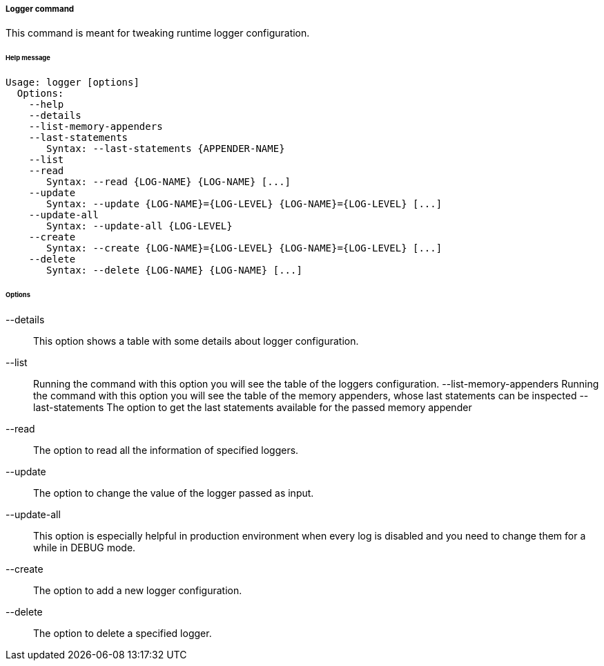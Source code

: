 //
// Licensed to the Apache Software Foundation (ASF) under one
// or more contributor license agreements.  See the NOTICE file
// distributed with this work for additional information
// regarding copyright ownership.  The ASF licenses this file
// to you under the Apache License, Version 2.0 (the
// "License"); you may not use this file except in compliance
// with the License.  You may obtain a copy of the License at
//
//   http://www.apache.org/licenses/LICENSE-2.0
//
// Unless required by applicable law or agreed to in writing,
// software distributed under the License is distributed on an
// "AS IS" BASIS, WITHOUT WARRANTIES OR CONDITIONS OF ANY
// KIND, either express or implied.  See the License for the
// specific language governing permissions and limitations
// under the License.
//
===== Logger command
This command is meant for tweaking runtime logger configuration.

[discrete]
====== Help message
[source,bash]
----
Usage: logger [options]
  Options:
    --help 
    --details
    --list-memory-appenders
    --last-statements
       Syntax: --last-statements {APPENDER-NAME}
    --list 
    --read 
       Syntax: --read {LOG-NAME} {LOG-NAME} [...]
    --update 
       Syntax: --update {LOG-NAME}={LOG-LEVEL} {LOG-NAME}={LOG-LEVEL} [...]
    --update-all 
       Syntax: --update-all {LOG-LEVEL} 
    --create 
       Syntax: --create {LOG-NAME}={LOG-LEVEL} {LOG-NAME}={LOG-LEVEL} [...]
    --delete 
       Syntax: --delete {LOG-NAME} {LOG-NAME} [...]
----

[discrete]
====== Options

--details::
This option shows a table with some details about logger configuration.
--list::
Running the command with this option you will see the table of the loggers configuration.
--list-memory-appenders
Running the command with this option you will see the table of the memory appenders, whose last statements can be
inspected
--last-statements
The option to get the last statements available for the passed memory appender
--read::
The option to read all the information of specified loggers.
--update::
The option to change the value of the logger passed as input.
--update-all::
This option is especially helpful in production environment when every log is disabled and you need to change them for a 
while in DEBUG mode.
--create::
The option to add a new logger configuration.
--delete::
The option to delete a specified logger.
